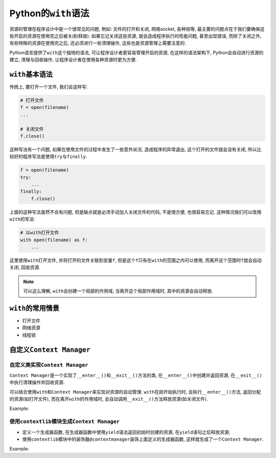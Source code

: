 Python的\ ``with``\ 语法
========================

资源的管理在程序设计中是一个很常见的问题, 例如: 文件的打开和关闭, 网络socket, 各种锁等, 最主要的问题点在于我们要确保这些开启的资源在使用完之后被关闭(释放). 
如果忘记关闭这些资源, 就会造成程序执行的性能问题, 甚至出现错误, 而除了关闭之外, 有些特殊的资源在使用完之后, 还必须进行一些清理操作, 这些也是资源管理上需要注意的.

Python语言提供了\ ``with``\ 这个独特的语法, 可让程序设计者更容易管理开启的资源, 在这样的语法架构下, Python会自动进行资源的建立, 清理与回收操作, 让程序设计者在使用各种资源时更为方便.


``with``\ 基本语法
------------------

传统上, 要打开一个文件, 我们会这样写:

.. code-block:: python

    # 打开文件
    f = open(filename)
    ...

    # 关闭文件
    f.close()

这种写法有一个问题, 如果在使用文件的过程中发生了一些意外状况, 造成程序的异常退出, 这个打开的文件就会没有关闭, 所以比较好的程序写法是使用\ ``try``\ 与\ ``finally``\ .

.. code-block:: python

    f = open(filename)
    try:
        ...
    finally:
        f.close()

上面的这种写法虽然不会有问题, 但是缺点就是必须手动加入关闭文件的代码, 不是很方便, 也很容易忘记.
这种情况我们可以改用\ ``with``\ 的写法:

.. code-block:: python

    # 以with打开文件
    with open(filename) as f:
        ...

这里使用\ ``with``\ 打开文件, 并将打开的文件关联到变量\ ``f``\ , 但是这个\ ``f``\ 只有在\ ``with``\ 的范围之内可以使用, 而离开这个范围时\ ``f``\ 就会自动关闭, 回收资源.

.. note::

    可以这么理解, ``with``\ 会创建一个局部的作用域, 当离开这个局部作用域时, 其中的资源会自动释放.


``with``\ 的常用情景
--------------------

* 打开文件
* 网络资源
* 线程锁


自定义\ ``Context Manager``
---------------------------

自定义类实现\ ``Context Manager``
^^^^^^^^^^^^^^^^^^^^^^^^^^^^^^^^^

``Context Manager``\ 是一个实现了\ ``__enter__()``\ 和\ ``__exit__()``\ 方法的类, 在\ ``__enter__()``\ 中创建并返回资源, 在\ ``__exit__()``\ 中执行清理操作并回收资源. 

可以结合使用\ ``with``\和\ ``Context Manager``\ 来实现对资源的自动管理. 
``with``\ 在刚开始执行时, 会执行\ ``__enter__()``\ 方法, 返回分配的资源(如打开文件), 而在离开\ ``with``\ 的作用域时, 会自动调用\ ``__exit__()``\ 方法释放资源(如关闭文件).

Example:

.. code-block:: python
    :emphasize-lines: 6, 11

    class File:
        def __init__(self, filename, mode):
            self._filename = filename
            self._mode = mode

        def __enter__(self):
            print('open file')
            self.open_file = open(self._filename, self._mode)
            return self.open_file

        def __exit__(self, type, value, traceback):
            print('close file')
            self.open_file.close()


    if __name__ == '__main__':
        with File('/tmp/test.txt', 'w') as f:
            print('write file')
            f.write('hello, world')


使用\ ``contextlib``\ 模块生成\ ``Context Manager``
^^^^^^^^^^^^^^^^^^^^^^^^^^^^^^^^^^^^^^^^^^^^^^^^^^^^

* 定义一个生成器函数, 在生成器函数中使用\ ``yield``\ 语法返回初始时创建的资源, 在\ ``yield``\ 语句之后释放资源;
* 使用\ ``contextlib``\ 模块中的装饰器\ ``@contextmanager``\ 装饰上面定义的生成器函数, 这样就生成了一个\ ``Context Manager``\ .

Example:

.. code-block:: python
    :emphasize-lines: 3, 5, 6, 7

    from contextlib import contextmanager

    @contextmanager
    def open_file(filename, mode):
        f = open(filename, mode) # 分配资源
        yield f                  # 返回资源
        f.close()                # 释放资源


    if __name__ == '__main__':
        with open_file('/tmp/test.txt', 'w') as f:
            f.write('HELLO, WORLD!')

